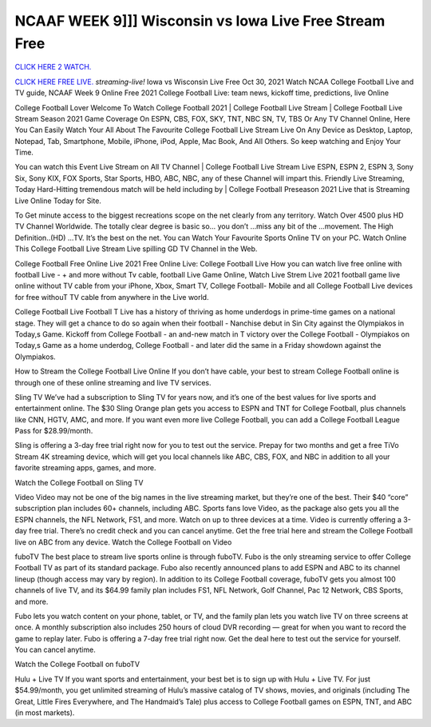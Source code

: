 NCAAF WEEK 9]]] Wisconsin vs Iowa Live Free Stream Free
~~~~~~~~~~~~~~~~~~~

`CLICK HERE 2 WATCH.
<https://hdwatchntv.com/ncaaf>`_

`CLICK HERE FREE LIVE.
<https://hdwatchntv.com/ncaaf>`_
*streaming-live!* Iowa vs Wisconsin Live Free Oct 30, 2021
Watch NCAA College Football Live and TV guide, NCAAF Week 9 Online Free 2021 College Football Live: team news, kickoff time, predictions, live Online

College Football Lover Welcome To Watch College Football 2021 | College Football Live Stream | College Football Live Stream Season 2021 Game Coverage On ESPN, CBS, FOX, SKY, TNT, NBC SN, TV, TBS Or Any TV Channel Online, Here You Can Easily Watch Your All About The Favourite College Football Live Stream Live On Any Device as Desktop, Laptop, Notepad, Tab, Smartphone, Mobile, iPhone, iPod, Apple, Mac Book, And All Others. So keep watching and Enjoy Your Time.

You can watch this Event Live Stream on All TV Channel | College Football Live Stream Live ESPN, ESPN 2, ESPN 3, Sony Six, Sony KIX, FOX Sports, Star Sports, HBO, ABC, NBC, any of these Channel will impart this. Friendly Live Streaming, Today Hard-Hitting tremendous match will be held including by | College Football Preseason 2021 Live that is Streaming Live Online Today for Site.

To Get minute access to the biggest recreations scope on the net clearly from any territory. Watch Over 4500 plus HD TV Channel Worldwide. The totally clear degree is basic so… you don’t …miss any bit of the …movement. The High Definition..(HD) …TV. It’s the best on the net. You can Watch Your Favourite Sports Online TV on your PC. Watch Online This College Football Live Stream Live spilling GD TV Channel in the Web.

College Football Free Online Live 2021 Free Online Live: College Football Live How you can watch live free online with football Live - + and more without Tv cable, football Live Game Online, Watch Live Strem Live 2021 football game live online without TV cable from your iPhone, Xbox, Smart TV, College Football- Mobile and all College Football Live devices for free withouT TV cable from anywhere in the Live world.

College Football Live Football T Live has a history of thriving as home underdogs in prime-time games on a national stage. They will get a chance to do so again when their football - Nanchise debut in Sin City against the Olympiakos in Today,s Game. Kickoff from College Football - an and-new match in T victory over the College Football - Olympiakos on Today,s Game as a home underdog, College Football - and later did the same in a Friday showdown against the Olympiakos.

How to Stream the College Football Live Online If you don’t have cable, your best to stream College Football online is through one of these online streaming and live TV services.

Sling TV We’ve had a subscription to Sling TV for years now, and it’s one of the best values for live sports and entertainment online. The $30 Sling Orange plan gets you access to ESPN and TNT for College Football, plus channels like CNN, HGTV, AMC, and more. If you want even more live College Football, you can add a College Football League Pass for $28.99/month.

Sling is offering a 3-day free trial right now for you to test out the service. Prepay for two months and get a free TiVo Stream 4K streaming device, which will get you local channels like ABC, CBS, FOX, and NBC in addition to all your favorite streaming apps, games, and more.

Watch the College Football on Sling TV

Video Video may not be one of the big names in the live streaming market, but they’re one of the best. Their $40 “core” subscription plan includes 60+ channels, including ABC. Sports fans love Video, as the package also gets you all the ESPN channels, the NFL Network, FS1, and more. Watch on up to three devices at a time. Video is currently offering a 3-day free trial. There’s no credit check and you can cancel anytime. Get the free trial here and stream the College Football live on ABC from any device. Watch the College Football on Video

fuboTV The best place to stream live sports online is through fuboTV. Fubo is the only streaming service to offer College Football TV as part of its standard package. Fubo also recently announced plans to add ESPN and ABC to its channel lineup (though access may vary by region). In addition to its College Football coverage, fuboTV gets you almost 100 channels of live TV, and its $64.99 family plan includes FS1, NFL Network, Golf Channel, Pac 12 Network, CBS Sports, and more.

Fubo lets you watch content on your phone, tablet, or TV, and the family plan lets you watch live TV on three screens at once. A monthly subscription also includes 250 hours of cloud DVR recording — great for when you want to record the game to replay later. Fubo is offering a 7-day free trial right now. Get the deal here to test out the service for yourself. You can cancel anytime.

Watch the College Football on fuboTV

Hulu + Live TV If you want sports and entertainment, your best bet is to sign up with Hulu + Live TV. For just $54.99/month, you get unlimited streaming of Hulu’s massive catalog of TV shows, movies, and originals (including The Great, Little Fires Everywhere, and The Handmaid’s Tale) plus access to College Football games on ESPN, TNT, and ABC (in most markets).
